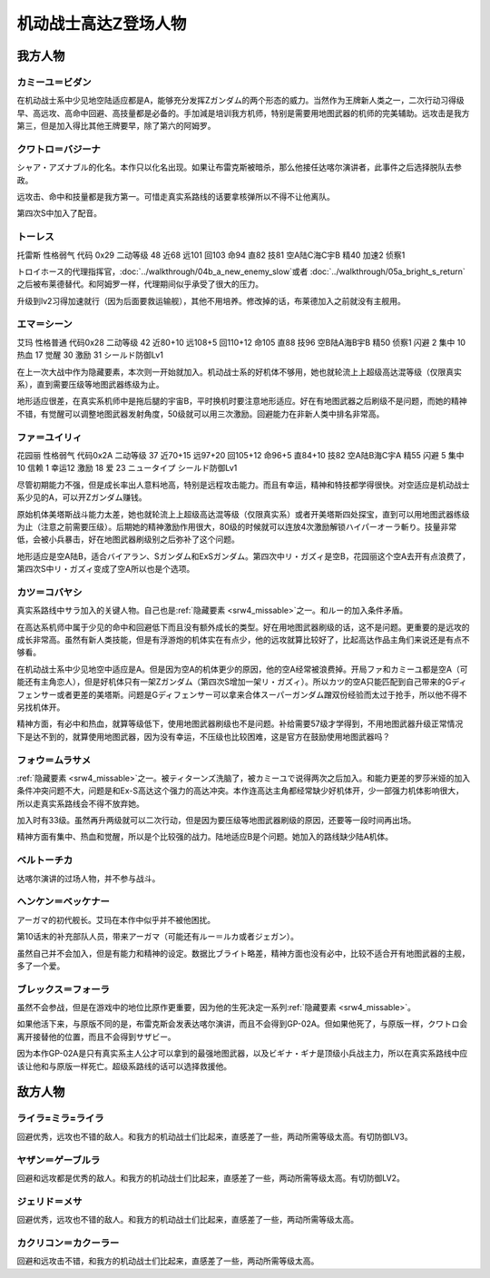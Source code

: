 .. _srw4_pilots_ms_z_gundam:

机动战士高达Z登场人物
=================================

-----------------
我方人物
-----------------


^^^^^^^^^^^^^^^^^^^^^^^^^^
カミーユ＝ビダン
^^^^^^^^^^^^^^^^^^^^^^^^^^
在机动战士系中少见地空陆适应都是A，能够充分发挥Ζガンダム的两个形态的威力。当然作为王牌新人类之一，二次行动习得级早、高远攻、高命中回避、高技量都是必备的。手加減是培训我方机师，特别是需要用地图武器的机师的完美辅助。远攻击是我方第三，但是加入得比其他王牌要早，除了第六的阿姆罗。


^^^^^^^^^^^^^^^^^^^^^^^^^^
クワトロ＝バジーナ
^^^^^^^^^^^^^^^^^^^^^^^^^^
シャア・アズナブル的化名。本作只以化名出现。如果让布雷克斯被暗杀，那么他接任达喀尔演讲者，此事件之后选择脱队去参政。

远攻击、命中和技量都是我方第一。可惜走真实系路线的话要拿核弹所以不得不让他离队。

第四次S中加入了配音。

^^^^^^^^^^^^^^
トーレス
^^^^^^^^^^^^^^
托雷斯 性格弱气 代码 0x29 二动等级 48 近68 远101 回103 命94 直82 技81 空A陆C海C宇B 精40 加速2 侦察1 

トロイホース的代理指挥官，\ :doc:`../walkthrough/04b_a_new_enemy_slow`\ 或者 \ :doc:`../walkthrough/05a_bright_s_return`\ 之后被布莱德替代。和阿姆罗一样，代理期间似乎承受了很大的压力。

升级到lv2习得加速就行（因为后面要救运输舰），其他不用培养。修改掉的话，布莱德加入之前就没有主舰用。

^^^^^^^^^^^^^^
エマ＝シーン
^^^^^^^^^^^^^^
艾玛 性格普通 代码0x28 二动等级 42 近80+10 远108+5 回110+12 命105 直88 技96 空B陆A海B宇B 精50 侦察1 闪避 2 集中 10 热血 17 觉醒 30 激励 31 シールド防御Lv1

在上一次大战中作为隐藏要素，本次则一开始就加入。机动战士系的好机体不够用，她也就轮流上上超级高达混等级（仅限真实系），直到需要压级等地图武器练级为止。

地形适应很差，在真实系机师中是拖后腿的宇宙B，平时换机时要注意地形适应。好在有地图武器之后刷级不是问题，而她的精神不错，有觉醒可以调整地图武器发射角度，50级就可以用三次激励。回避能力在非新人类中排名非常高。

^^^^^^^^^^^^^^
ファ＝ユイリィ
^^^^^^^^^^^^^^
花园丽 性格弱气 代码0x2A 二动等级 37 近70+15 远97+20 回105+12 命96+5 直84+10 技82 空A陆B海C宇A 精55 闪避 5 集中 10 信赖 1 幸运12 激励 18 爱 23 ニュータイプ シールド防御Lv1

尽管初期能力不强，但是成长率出人意料地高，特别是远程攻击能力。而且有幸运，精神和特技都学得很快。对空适应是机动战士系少见的A，可以开Zガンダム赚钱。

原始机体美塔斯战斗能力太差，她也就轮流上上超级高达混等级（仅限真实系）或者开美塔斯四处探宝，直到可以用地图武器练级为止（注意之前需要压级）。后期她的精神激励作用很大，80级的时候就可以连放4次激励解锁ハイパーオーラ斬り。技量非常低，会被小兵暴击，好在地图武器刷级别之后弥补了这个问题。

地形适应是空A陆B，适合バイアラン、Sガンダム和ExSガンダム。第四次中リ・ガズィ是空B，花园丽这个空A去开有点浪费了，第四次S中リ・ガズィ变成了空A所以也是个选项。

^^^^^^^^^^^^^^^^^^
カツ＝コバヤシ
^^^^^^^^^^^^^^^^^^
真实系路线中サラ加入的关键人物。自己也是\ :ref:`隐藏要素 <srw4_missable>`\ 之一。和ルー的加入条件矛盾。

在高达系机师中属于少见的命中和回避低下而且没有额外成长的类型。好在用地图武器刷级的话，这不是问题。更重要的是远攻的成长非常高。虽然有新人类技能，但是有浮游炮的机体实在有点少，他的远攻就算比较好了，比起高达作品主角们来说还是有点不够看。

在机动战士系中少见地空中适应是A。但是因为空A的机体更少的原因，他的空A经常被浪费掉。开局ファ和カミーユ都是空A（可能还有主角恋人），但是好机体只有一架Zガンダム（第四次S增加一架リ・ガズィ）。所以カツ的空A只能匹配到自己带来的Gディフェンサー或者更差的美塔斯。问题是Gディフェンサー可以拿来合体スーパーガンダム蹭双份经验而太过于抢手，所以他不得不另找机体开。

精神方面，有必中和热血，就算等级低下，使用地图武器刷级也不是问题。补给需要57级才学得到，不用地图武器升级正常情况下是达不到的，就算使用地图武器，因为没有幸运，不压级也比较困难，这是官方在鼓励使用地图武器吗？

^^^^^^^^^^^^^^^^^^^^^^^^^^^^
フォウ＝ムラサメ
^^^^^^^^^^^^^^^^^^^^^^^^^^^^
\ :ref:`隐藏要素 <srw4_missable>`\ 之一。被ティターンズ洗脑了，被カミーユで说得两次之后加入。和能力更差的罗莎米娅的加入条件冲突问题不大，问题是和Ex-S高达这个强力的高达冲突。本作连高达主角都经常缺少好机体开，少一部强力机体影响很大，所以走真实系路线会不得不放弃她。

加入时有33级。虽然再升两级就可以二次行动，但是因为要压级等地图武器刷级的原因，还要等一段时间再出场。

精神方面有集中、热血和觉醒，所以是个比较强的战力。陆地适应B是个问题。她加入的路线缺少陆A机体。

^^^^^^^^^^^^^^^^^^^^^^^^^^^^
ベルトーチカ
^^^^^^^^^^^^^^^^^^^^^^^^^^^^

达喀尔演讲的过场人物，并不参与战斗。

^^^^^^^^^^^^^^^^^^^^^^^^^^^^
ヘンケン＝ベッケナー
^^^^^^^^^^^^^^^^^^^^^^^^^^^^
アーガマ的初代舰长。艾玛在本作中似乎并不被他困扰。

第10话末的补充部队人员，带来アーガマ（可能还有ルー＝ルカ或者ジェガン）。

虽然自己并不会加入，但是有能力和精神的设定。数据比ブライト略差，精神方面也没有必中，比较不适合开有地图武器的主舰，多了一个爱。

^^^^^^^^^^^^^^^^^^^^^^^^^^^^
ブレックス＝フォーラ
^^^^^^^^^^^^^^^^^^^^^^^^^^^^
虽然不会参战，但是在游戏中的地位比原作更重要，因为他的生死决定一系列\ :ref:`隐藏要素 <srw4_missable>`\ 。

如果他活下来，与原版不同的是，布雷克斯会发表达喀尔演讲，而且不会得到GP-02A。但如果他死了，与原版一样，クワトロ会离开接替他的位置，而且不会得到サザビー。

因为本作GP-02A是只有真实系主人公才可以拿到的最强地图武器，以及ビギナ・ギナ是顶级小兵战主力，所以在真实系路线中应该让他和与原版一样死亡。超级系路线的话可以选择救援他。

-----------------
敌方人物
-----------------


^^^^^^^^^^^^^^^^^^^^^^^^^^^^
ライラ=ミラ=ライラ
^^^^^^^^^^^^^^^^^^^^^^^^^^^^
回避优秀，远攻也不错的敌人。和我方的机动战士们比起来，直感差了一些，两动所需等级太高。有切防御LV3。

^^^^^^^^^^^^^^^^^^^^^^^^^^^^
ヤザン＝ゲーブルラ
^^^^^^^^^^^^^^^^^^^^^^^^^^^^
回避和远攻都是优秀的敌人。和我方的机动战士们比起来，直感差了一些，两动所需等级太高。有切防御LV2。

^^^^^^^^^^^^^^^^^^^^^^^^^^^^
ジェリド＝メサ 
^^^^^^^^^^^^^^^^^^^^^^^^^^^^
回避优秀，远攻也不错的敌人。和我方的机动战士们比起来，直感差了一些，两动所需等级太高。

^^^^^^^^^^^^^^^^^^^^^^^^^^^^
カクリコン＝カクーラー
^^^^^^^^^^^^^^^^^^^^^^^^^^^^
回避和远攻击不错，和我方的机动战士们比起来，直感差了一些，两动所需等级太高。


